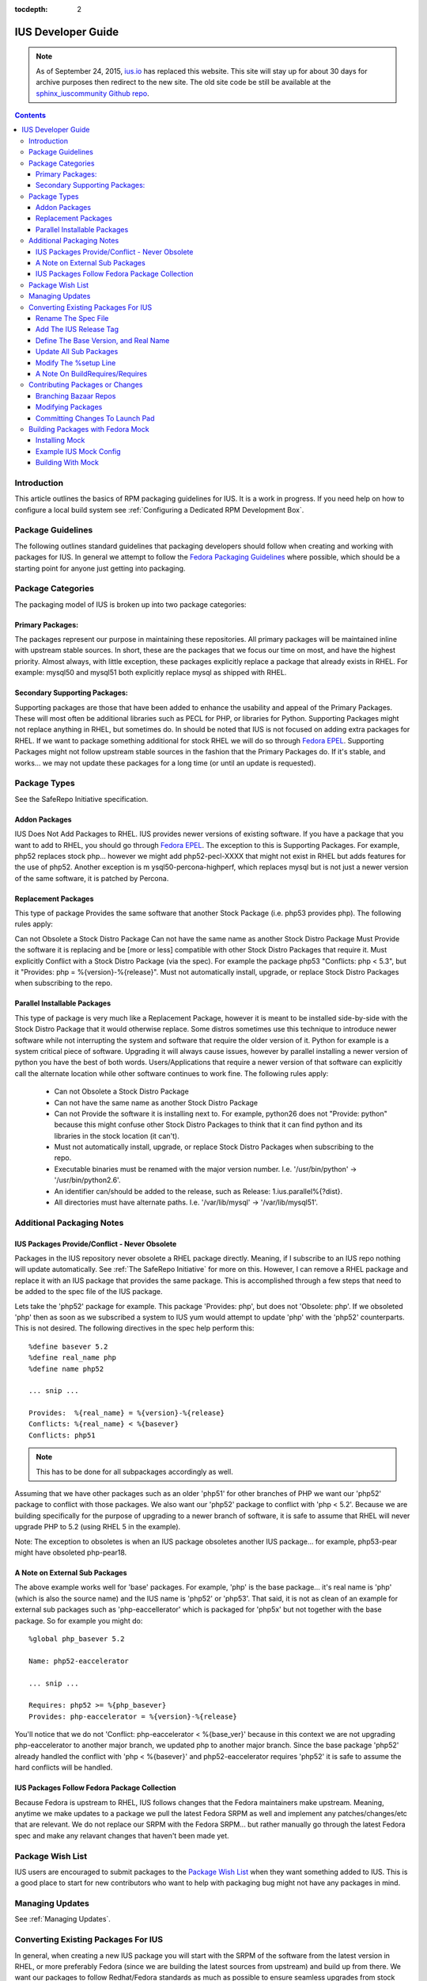 :tocdepth: 2

.. _ius.io: https://ius.io
.. _sphinx_iuscommunity Github repo: https://github.com/iuscommunity/sphinx_iuscommunity
.. _Fedora Packaging Guidelines: https://fedoraproject.org/wiki/Packaging:Guidelines
.. _Fedora EPEL: https://fedoraproject.org/wiki/EPEL
.. _Package Wish List: https://bugs.launchpad.net/ius/+bugs?field.tag=wishlist
.. _LaunchPad: https://launchpad.net/ius
.. _IUS Community Project: http://code.launchpad.net/ius

.. _IUSDeveloperGuide:

===================
IUS Developer Guide
===================

.. note:: As of September 24, 2015, `ius.io`_ has replaced this website.  This
          site will stay up for about 30 days for archive purposes then redirect to
          the new site.  The old site code be still be available at the
          `sphinx_iuscommunity Github repo`_.

.. contents::
    :backlinks: none
    
Introduction
============

This article outlines the basics of RPM packaging guidelines for IUS. It is a
work in progress. If you need help on how to configure a local build system see
:ref:`Configuring a Dedicated RPM Development Box`.

Package Guidelines
==================

The following outlines standard guidelines that packaging developers should
follow when creating and working with packages for IUS. In general we attempt to
follow the `Fedora Packaging Guidelines`_ where possible, which should be a
starting point for anyone just getting into packaging.

Package Categories
==================

The packaging model of IUS is broken up into two package categories:

Primary Packages:
-----------------

The packages represent our purpose in maintaining these
repositories. All primary packages will be maintained inline with upstream
stable sources. In short, these are the packages that we focus our time on most,
and have the highest priority. Almost always, with little exception, these
packages explicitly replace a package that already exists in RHEL. For example:
mysql50 and mysql51 both explicitly replace mysql as shipped with RHEL.

Secondary Supporting Packages:
------------------------------

Supporting packages are those that have been
added to enhance the usability and appeal of the Primary Packages. These will
most often be additional libraries such as PECL for PHP, or libraries for
Python. Supporting Packages might not replace anything in RHEL, but sometimes
do. In should be noted that IUS is not focused on adding extra packages for
RHEL. If we want to package something additional for stock RHEL we will do so
through `Fedora EPEL`_. Supporting Packages might not follow upstream stable
sources in the fashion that the Primary Packages do. If it's stable, and
works... we may not update these packages for a long time (or until an update
is requested).

Package Types
=============

See the SafeRepo Initiative specification.

Addon Packages
--------------

IUS Does Not Add Packages to RHEL. IUS provides newer versions of existing
software. If you have a package that you want to add to RHEL, you should go
through `Fedora EPEL`_. The exception to this is Supporting Packages. For example,
php52 replaces stock php... however we might add php52-pecl-XXXX that might not
exist in RHEL but adds features for the use of php52. Another exception is m
ysql50-percona-highperf, which replaces mysql but is not just a newer version of
the same software, it is patched by Percona.

Replacement Packages
--------------------

This type of package Provides the same software that another Stock Package
(i.e. php53 provides php). The following rules apply:

Can not Obsolete a Stock Distro Package
Can not have the same name as another Stock Distro Package
Must Provide the software it is replacing and be [more or less] compatible with
other Stock Distro Packages that require it.
Must explicitly Conflict with a Stock Distro Package (via the spec).
For example the package php53 "Conflicts: php < 5.3", but it "Provides:
php = %{version}-%{release}".
Must not automatically install, upgrade, or replace Stock Distro Packages
when subscribing to the repo.

Parallel Installable Packages
-----------------------------

This type of package is very much like a Replacement Package, however it is
meant to be installed side-by-side with the Stock Distro Package that it would
otherwise replace. Some distros sometimes use this technique to introduce newer
software while not interrupting the system and software that require the older
version of it. Python for example is a system critical piece of software.
Upgrading it will always cause issues, however by parallel installing a newer
version of python you have the best of both words. Users/Applications that
require a newer version of that software can explicitly call the alternate
location while other software continues to work fine. The following rules apply:

 * Can not Obsolete a Stock Distro Package
 * Can not have the same name as another Stock Distro Package
 * Can not Provide the software it is installing next to. For example,
   python26 does not "Provide: python" because this might confuse other Stock
   Distro Packages to think that it can find python and its libraries in the
   stock location (it can't).
 * Must not automatically install, upgrade, or replace Stock Distro Packages
   when subscribing to the repo.
 * Executable binaries must be renamed with the major version number. I.e.
   '/usr/bin/python' -> '/usr/bin/python2.6'.
 * An identifier can/should be added to the release, such as Release:
   1.ius.parallel%{?dist}.
 * All directories must have alternate paths. I.e. '/var/lib/mysql' ->
   '/var/lib/mysql51'.
   
Additional Packaging Notes
==========================

IUS Packages Provide/Conflict - Never Obsolete
----------------------------------------------

Packages in the IUS repository never obsolete a RHEL package directly. Meaning,
if I subscribe to an IUS repo nothing will update automatically. See :ref:`The
SafeRepo Initiative` for more on this. However, I can remove a RHEL package and
replace it with an IUS package that provides the same package. This is
accomplished through a few steps that need to be added to the spec file of the
IUS package.

Lets take the 'php52' package for example. This package 'Provides: php', but
does not 'Obsolete: php'. If we obsoleted 'php' then as soon as we subscribed a
system to IUS yum would attempt to update 'php' with the 'php52' counterparts.
This is not desired. The following directives in the spec help perform this::
    
    %define basever 5.2
    %define real_name php
    %define name php52
    
    ... snip ...
    
    Provides:  %{real_name} = %{version}-%{release}
    Conflicts: %{real_name} < %{basever}
    Conflicts: php51
    
.. note::
    This has to be done for all subpackages accordingly as well.

Assuming that we have other packages such as an older 'php51' for other branches
of PHP we want our 'php52' package to conflict with those packages. We also want
our 'php52' package to conflict with 'php < 5.2'. Because we are building
specifically for the purpose of upgrading to a newer branch of software, it is
safe to assume that RHEL will never upgrade PHP to 5.2 (using RHEL 5 in the
example).

Note: The exception to obsoletes is when an IUS package obsoletes another IUS
package... for example, php53-pear might have obsoleted php-pear18.

A Note on External Sub Packages
-------------------------------

The above example works well for 'base' packages. For example, 'php' is the base
package... it's real name is 'php' (which is also the source name) and the IUS
name is 'php52' or 'php53'. That said, it is not as clean of an example for
external sub packages such as 'php-eaccellerator' which is packaged for 'php5x'
but not together with the base package. So for example you might do::

    %global php_basever 5.2
    
    Name: php52-eaccelerator
     
    ... snip ...
    
    Requires: php52 >= %{php_basever}
    Provides: php-eaccelerator = %{version}-%{release}
    
You'll notice that we do not 'Conflict: php-eaccelerator < %{base_ver}' because
in this context we are not upgrading php-eaccelerator to another major branch,
we updated php to another major branch. Since the base package 'php52' already
handled the conflict with 'php < %{basever}' and php52-eaccelerator requires
'php52' it is safe to assume the hard conflicts will be handled.

IUS Packages Follow Fedora Package Collection
---------------------------------------------

Because Fedora is upstream to RHEL, IUS follows changes that the Fedora
maintainers make upstream. Meaning, anytime we make updates to a package we
pull the latest Fedora SRPM as well and implement any patches/changes/etc that
are relevant. We do not replace our SRPM with the Fedora SRPM... but rather
manually go through the latest Fedora spec and make any relavant changes that
haven't been made yet.

.. _Package_Wish_List:

Package Wish List
=================

IUS users are encouraged to submit packages to the `Package Wish List`_ when they
want something added to IUS. This is a good place to start for new contributors
who want to help with packaging bug might not have any packages in mind.

.. _Managing_Updates:

Managing Updates
================

See :ref:`Managing Updates`.

Converting Existing Packages For IUS
====================================

In general, when creating a new IUS package you will start with the SRPM of the
software from the latest version in RHEL, or more preferably Fedora (since we
are building the latest sources from upstream) and build up from there. We
want our packages to follow Redhat/Fedora standards as much as possible to
ensure seamless upgrades from stock RHEL to IUS packages.

The following points are examples, but not limited to the changes that will need
to be made to the spec to build for IUS.

Rename The Spec File
--------------------

The spec file should match the new name of the package.
Using php as an example::

    you@linuxbox buildroot]$ mv SPECS/php.spec SPECS/php52.spec

Add The IUS Release Tag
-----------------------

IUS packages are designated by a '.ius' tag in the release.

    Release: 1.ius%{?dist}

Define The Base Version, and Real Name
--------------------------------------

The base version is important as its used further down in the spec and makes
things clean. Additionally, we need to reference the 'real name' of the package
through out the spec. The following should be added to the top of the spec
before the Preamble::

    %define basever 5.2
    %define real_name php
    %define name php52
    
.. note::
    We are using php as an example. Replace names accordingly.

Add the Provides/Conflicts for the Base Package


Provides:  %{real_name} = %{version}-%{release}
Conflicts: %{real_name} < %{basever}
Conflicts: php51

.. note::
    The 'Conflicts: php51' should list any ius packages previous to this
    one (php52 in our example). It does not need to list ius packages newer than it.

Update All Sub Packages
-----------------------

All sub packages need to both provide the real name of the sub package, as well
as require the new name of the package. Take the php52-devel package for
example::

    %package devel
    Group: Development/Libraries
    Summary: Files needed for building PHP extensions.
    Requires: %{name} = %{version}-%{release}, autoconf, automake
    Provides: %{real_name}-devel = %{version}-%{release}
    Conflicts: %{real_name}-devel < %{base_ver}
    
    %description devel
    The php-devel package contains the files needed for building PHP
    extensions. If you need to compile your own PHP extensions, you will
    need to install this package.
    
.. note::
    We need to provide the '%{real_name}' of the sub package to resolve
    any dependencies in the system that are looking for the stock version of the
    software.

Modify The %setup Line
----------------------

We need to tell %setup to use the real name of our software here::

    %setup -q -n %{real_name}-%{version}

A Note On BuildRequires/Requires
--------------------------------

This can sound a bit confusing, however it should be noted that IUS packages
should not explicitly BuildRequire/Require a stock RHEL packages that another
IUS package replaces. This can cause dependency hell during the build process
with Mock because yum calls for 'XXX' package and if nothing is already
installed you might get a conflict between all the packages that provide 'XXX'
package. For example.. if a php52-pecl-pear package has a 'BuildRequires:
php-pear' yum will freak out because php-pear requires php-cli ... and even
though php52-cli provides php-cli, php52 isn't installed yet... so yum tries to
install php along with php-cli .... and things just explode. For that example,
we now have 'php52-pear' which isn't really needed since php-pear works fine...
but this allows us explicitly make sure that php52 gets installed at build time
and not php.


Contributing Packages or Changes
================================

Currently we do not have a public build farm setup. We are debating whether to
move everything to a dedicate Koji instance, or continue development on our
existing build system and setup a public instance of that. In the mean time
developers that want to contribute can simply branch our bazaar repos from which
we can merge from and submit the builds to the build farm.

Branching Bazaar Repos
----------------------

Each package has its own branch hosted on our `LaunchPad`_ project page. You can
create your own branch, make changes, and then request a merge. Once merges have
been approved your changes will appear in the next package release.

Assuming you have a `LaunchPad`_ account, the following is an example of merging
from the official ius branch to make your changes::

    you@linux ]$ mkdir ius
    
    you@linux ]$ cd ius
    
    you@linux ]$ bzr launchpad-login <your_launchpad_login>
    
    you@linux ]$ bzr init
    
    you@linux ]$ bzr branch lp:~ius-coredev/ius/php52
    Branched 7 revision(s).   
    
    you@linux ]$ cd php52
    
    you@linux ]$ ls -lah
    total 32K
    drwxrwxr-x 8 you you 4.0K Oct 13 15:52 .
    drwxrwxr-x 4 you you 4.0K Oct 13 15:50 ..
    drwxrwxr-x 2 you you 4.0K Oct 13 15:52 BUILD
    drwxrwxr-x 6 you you 4.0K Oct 13 15:52 .bzr
    drwxrwxr-x 2 you you 4.0K Oct 13 15:52 RPMS
    drwxrwxr-x 2 you you 4.0K Oct 13 15:52 SOURCES
    drwxrwxr-x 2 you you 4.0K Oct 13 15:52 SPECS
    drwxrwxr-x 2 you you 4.0K Oct 13 15:52 SRPMS


Modifying Packages
------------------

After making changes, you want to make sure that they build (and you probably
want to test installing and using the RPMs as well). It is recommended that
packagers use the Fedora Mock utility for building as this ensures builds are
clean and all dependencies are resolved. After modifying, an example build might
look like (don't forget to up the release)::

    you@linux ]$ rpmbuild -bs SPECS/php52.spec --nodeps
    Wrote: /home/you/ius/php52/SRPMS/php52-5.2.11-2.ius.src.rpm
    
    you@linux ]$ mock -r ius-5-x86_64 rebuild SRPMS/php52-5.2.11-2.ius.src.rpm
    INFO: mock.py version 0.9.14 starting...
    State Changed: init plugins
    State Changed: start
    INFO: Start(SRPMS/php52-5.2.11-2.ius.src.rpm)  Config(ius-5-x86_64)
    State Changed: lock buildroot
    State Changed: clean
    State Changed: init
    State Changed: lock buildroot
    Mock Version: 0.9.14
    State Changed: running yum
    State Changed: setup
    State Changed: build
    INFO: Done(SRPMS/php52-5.2.11-2.ius.src.rpm) Config(ius-5-x86_64) 13 minutes 10 seconds
    INFO: Results and/or logs in: /var/lib/mock/ius-5-x86_64-you/result

For more information, and an example IUS Mock config, see the Building Packages
with Fedora Mock section. Should you're build, and testing be successful you
then want to commit your changes.

Committing Changes To Launch Pad
--------------------------------

Under the `IUS Community Project`_ branches, click 'Register a Branch'.

 * Name: <package_name>
 * Type: Hosted
 * Status: Development
 * Register Branch
 
This creates a branch like lp:~you/ius/php52. You want to commit changes locally
first and include a detailed log of the changes you made. Then, for the IUS
CoreDev Team to be able to merge your changes in you need to commit to the
`LaunchPad`_ branch under your accound::

    you@linux ]$ bzr add SOURCES/php-5.2.11-mysourcechange.patch
    
    you@linux ]$ bzr commit -m 'Adding patch to fix something in the source.'
    
    you@linux ]$ bzr push lp:~you/ius/php52 --use-existing-dir
    Created new branch.  

Once your branch is complete, go back to your Branches page for your user, click
the branch and then click 'Propose for merging into another branch'. At this
point you want to choose the branch for the package. Note, this is the target
branch (where the proposed changes need to be applied).


Building Packages with Fedora Mock
==================================

The Fedora Mock utility is the preferred way of building packages locally.

Installing Mock
---------------

The mock package can be installed from Fedora, and Fedora EPEL repositories::

    root@linux ~]# yum install mock.noarch
    
    root@linux ~]# usermod -aG mock <username>
    
.. note::
    All users building with mock need to be added to the mock system group
    (as I did above for <username>).


Example IUS Mock Config
-----------------------

Copy the following to /etc/mock/ius-5-x86_64.cfg::

    config_opts['root'] = 'epel-5-x86_64'
    config_opts['target_arch'] = 'x86_64'
    config_opts['legal_host_arches'] = ('x86_64',)
    config_opts['chroot_setup_cmd'] = 'install buildsys-build'
    config_opts['dist'] = 'el5'  # only useful for --resultdir variable subst
    config_opts['macros']['%__arch_install_post'] = '%{nil}'
    
    config_opts['yum.conf'] = """
    [main]
    cachedir=/var/cache/yum
    debuglevel=1
    logfile=/var/log/yum.log
    reposdir=/dev/null
    retries=20
    obsoletes=1
    gpgcheck=0
    assumeyes=1
    syslog_ident=mock
    syslog_device=
    
    # repos
    
    [core]
    name=base
    mirrorlist=http://mirrorlist.centos.org/?release=5&arch=x86_64&repo=os
    
    [update]
    name=updates
    mirrorlist=http://mirrorlist.centos.org/?release=5&arch=x86_64&repo=updates
    
    [groups]
    name=groups
    baseurl=http://buildsys.fedoraproject.org/buildgroups/rhel5/x86_64/
    
    [extras]
    name=epel
    mirrorlist=http://mirrors.fedoraproject.org/mirrorlist?repo=epel-5&arch=x86_64
    
    [testing]
    name=epel-testing
    enabled=0
    mirrorlist=http://mirrors.fedoraproject.org/mirrorlist?repo=testing-epel5&arch=x86_64
    
    [local]
    name=local
    baseurl=http://kojipkgs.fedoraproject.org/repos/dist-5E-epel-build/latest/x86_64/
    cost=2000
    enabled=0
    
    [epel-debug]
    name=epel-debug
    mirrorlist=http://mirrors.fedoraproject.org/mirrorlist?repo=epel-debug-5&arch=x86_64
    failovermethod=priority
    enabled=0
    
    [ius]
    name=ius
    mirrorlist=https://mirrors.iuscommunity.org/mirrorlist?repo=ius-el5&arch=$basearch
    """

Building With Mock
------------------
::

    you@linux buildroot]$ vi SPECS/mypackage.spec
    
    you@linux buildroot]$ rpmbuild -bs SPECS mypackages.spec
    
    you@linux buildroot]$ mock -r ius-5-x86_64 rebuild SRPMS/mypackage-0.1-1.ius.src.rpm
    
Results will be in /var/lib/mock/ius-5-x86_64.

